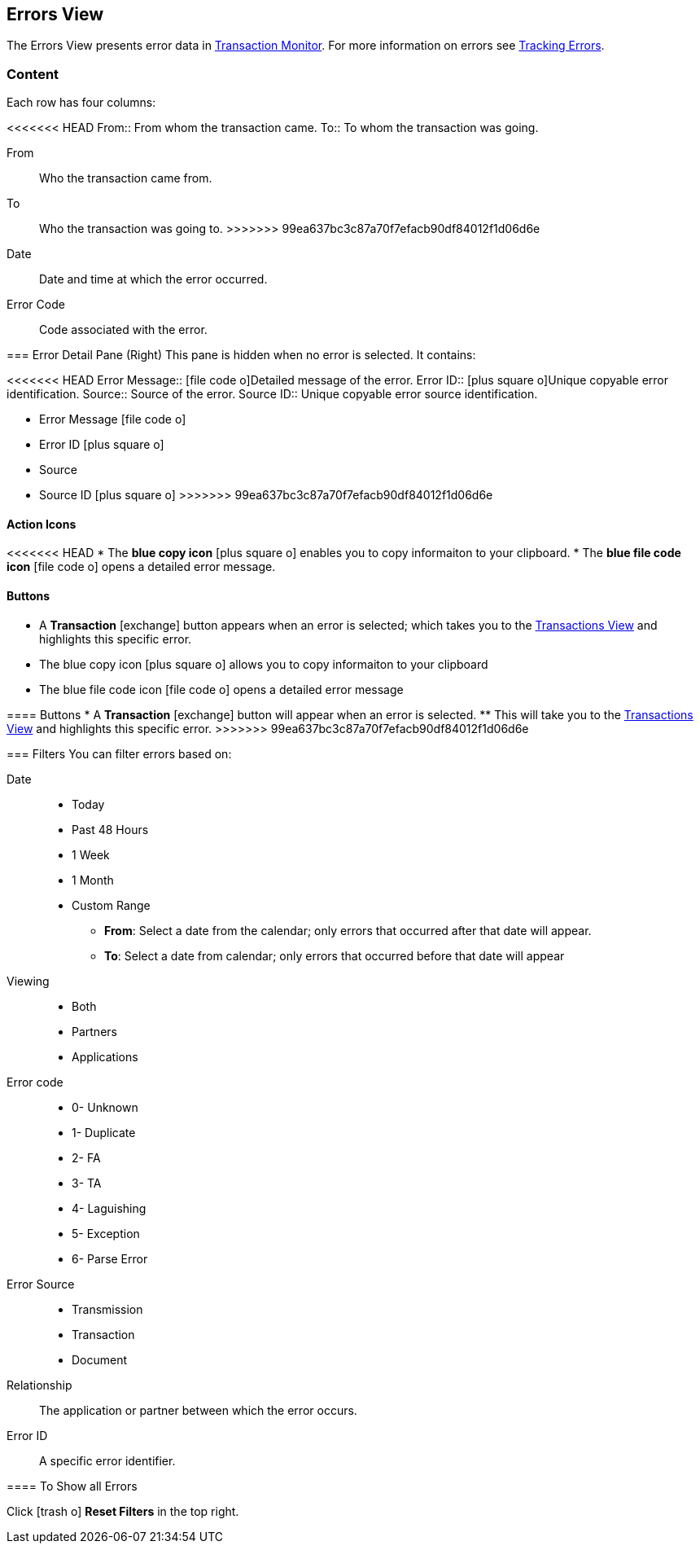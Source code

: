 == Errors View
:icons: font
The Errors View presents error data in xref:transaction-monitoring.adoc[Transaction Monitor].
For more information on errors see xref:tracking-examples.adoc#tracking-errors[Tracking Errors].

=== Content
Each row has four columns:

<<<<<<< HEAD
From:: From whom the transaction came.
To:: To whom the transaction was going.
=======
From:: Who the transaction came from.
To:: Who the transaction was going to.
>>>>>>> 99ea637bc3c87a70f7efacb90df84012f1d06d6e
Date:: Date and time at which the error occurred.
Error Code:: Code associated with the error.

=== Error Detail Pane (Right)
This pane is hidden when no error is selected. It contains:

<<<<<<< HEAD
Error Message:: icon:file-code-o[role="blue"]Detailed message of the error.
Error ID:: icon:plus-square-o[role="blue"]Unique copyable error identification.
Source:: Source of the error.
Source ID:: Unique copyable error source identification.
=======
* Error Message icon:file-code-o[role="blue"]
* Error ID icon:plus-square-o[role="blue"]
* Source
* Source ID icon:plus-square-o[role="blue"]
>>>>>>> 99ea637bc3c87a70f7efacb90df84012f1d06d6e

==== Action Icons

<<<<<<< HEAD
* The *blue copy icon* icon:plus-square-o[role="blue"] enables you to copy informaiton to your clipboard.
* The *blue file code icon* icon:file-code-o[role="blue"] opens a detailed error message.

==== *Buttons*
* A *Transaction* icon:exchange[] button appears when an error is selected; which takes you to the xref:central-pane-elements#transactions-view[Transactions View] and highlights this specific error.
=======
* The blue copy icon icon:plus-square-o[role="blue"] allows you to copy informaiton to your clipboard
* The blue file code icon icon:file-code-o[role="blue"] opens a detailed error message

==== Buttons
* A *Transaction* icon:exchange[] button will appear when an error is selected.
** This will take you to the xref:central-pane-elements#transactions-view[Transactions View] and highlights this specific error.
>>>>>>> 99ea637bc3c87a70f7efacb90df84012f1d06d6e


=== Filters
You can filter errors based on:

Date::
* Today
* Past 48 Hours
* 1 Week
* 1 Month
* Custom Range
** *From*: Select a date from the calendar; only errors that occurred after that date will appear.
** *To*: Select a date from calendar; only errors that occurred before that date will appear

Viewing::
* Both
* Partners
* Applications

Error code::
* 0- Unknown
* 1- Duplicate
* 2- FA
* 3- TA
* 4- Laguishing
* 5- Exception
* 6- Parse Error

Error Source::
* Transmission
* Transaction
* Document

Relationship:: 
The application or partner between which the error occurs.

Error ID::
A specific error identifier.


==== To Show all Errors

Click icon:trash-o[role="blue"] [blue]#*Reset Filters*# in the top right.